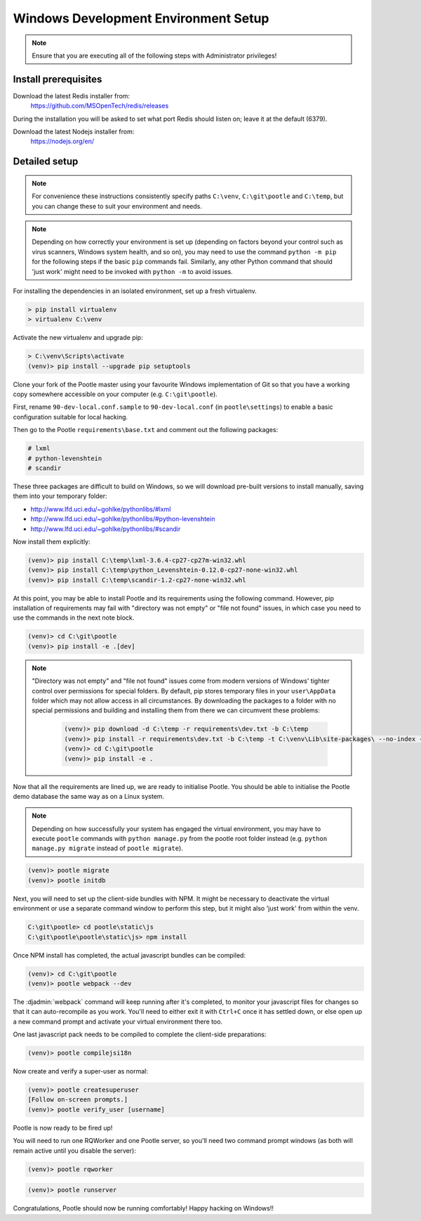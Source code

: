 .. _setup_windows:

Windows Development Environment Setup
=====================================

.. note:: Ensure that you are executing all of the following steps with
   Administrator privileges!

Install prerequisites
^^^^^^^^^^^^^^^^^^^^^

Download the latest Redis installer from:
    https://github.com/MSOpenTech/redis/releases

During the installation you will be asked to set what port Redis should listen
on; leave it at the default (6379).

Download the latest Nodejs installer from:
    https://nodejs.org/en/

Detailed setup
^^^^^^^^^^^^^^

.. note:: For convenience these instructions consistently specify paths
    ``C:\venv``, ``C:\git\pootle`` and ``C:\temp``, but you can change these to
    suit your environment and needs.

.. note:: Depending on how correctly your environment is set up (depending on
   factors beyond your control such as virus scanners, Windows system health,
   and so on), you may need to use the command ``python -m pip`` for the
   following steps if the basic ``pip`` commands fail. Similarly, any other
   Python command that should 'just work' might need to be invoked with
   ``python -m`` to avoid issues.

For installing the dependencies in an isolated environment, set up a fresh
virtualenv.

.. code-block:: console

    > pip install virtualenv
    > virtualenv C:\venv

Activate the new virtualenv and upgrade pip:

.. code-block:: console

    > C:\venv\Scripts\activate
    (venv)> pip install --upgrade pip setuptools

Clone your fork of the Pootle master using your favourite Windows
implementation of Git so that you have a working copy somewhere accessible on
your computer (e.g. ``C:\git\pootle``).

First, rename ``90-dev-local.conf.sample`` to ``90-dev-local.conf`` (in
``pootle\settings``) to enable a basic configuration suitable for local
hacking.

Then go to the Pootle ``requirements\base.txt`` and comment out the following
packages:

.. code-block:: console

    # lxml
    # python-levenshtein
    # scandir

These three packages are difficult to build on Windows, so we will download
pre-built versions to install manually, saving them into your temporary folder:

- http://www.lfd.uci.edu/~gohlke/pythonlibs/#lxml
- http://www.lfd.uci.edu/~gohlke/pythonlibs/#python-levenshtein
- http://www.lfd.uci.edu/~gohlke/pythonlibs/#scandir

Now install them explicitly:

.. code-block:: console

    (venv)> pip install C:\temp\lxml-3.6.4-cp27-cp27m-win32.whl
    (venv)> pip install C:\temp\python_Levenshtein-0.12.0-cp27-none-win32.whl
    (venv)> pip install C:\temp\scandir-1.2-cp27-none-win32.whl

At this point, you may be able to install Pootle and its requirements using the
following command. However, pip installation of requirements may fail with
"directory was not empty" or "file not found" issues, in which case you need to
use the commands in the next note block.

.. code-block:: console

    (venv)> cd C:\git\pootle
    (venv)> pip install -e .[dev]

.. note:: "Directory was not empty" and "file not found" issues come from
   modern versions of Windows' tighter control over permissions for special
   folders. By default, pip stores temporary files in your ``user\AppData``
   folder which may not allow access in all circumstances. By downloading the
   packages to a folder with no special permissions and building and installing
   them from there we can circumvent these problems:
    
    .. code-block:: console
    
        (venv)> pip download -d C:\temp -r requirements\dev.txt -b C:\temp
        (venv)> pip install -r requirements\dev.txt -b C:\temp -t C:\venv\Lib\site-packages\ --no-index --find-links="C:\temp"
        (venv)> cd C:\git\pootle
        (venv)> pip install -e .


Now that all the requirements are lined up, we are ready to initialise Pootle.
You should be able to initialise the Pootle demo database the same way as on a
Linux system.

.. note:: Depending on how successfully your system has engaged the virtual
   environment, you may have to execute ``pootle`` commands with ``python
   manage.py`` from the pootle root folder instead (e.g. ``python manage.py
   migrate`` instead of ``pootle migrate``).

.. code-block:: console

    (venv)> pootle migrate
    (venv)> pootle initdb

Next, you will need to set up the client-side bundles with NPM. It might be
necessary to deactivate the virtual environment or use a separate command
window to perform this step, but it might also 'just work' from within the
venv.

.. code-block:: console

    C:\git\pootle> cd pootle\static\js
    C:\git\pootle\pootle\static\js> npm install

Once NPM install has completed, the actual javascript bundles can be compiled:

.. code-block:: console

    (venv)> cd C:\git\pootle
    (venv)> pootle webpack --dev

The :djadmin:`webpack` command will keep running after it's completed, to
monitor your javascript files for changes so that it can auto-recompile as you
work. You'll need to either exit it with ``Ctrl+C`` once it has settled down,
or else open up a new command prompt and activate your virtual environment
there too.

One last javascript pack needs to be compiled to complete the client-side
preparations:

.. code-block:: console

    (venv)> pootle compilejsi18n

Now create and verify a super-user as normal:

.. code-block:: console

    (venv)> pootle createsuperuser
    [Follow on-screen prompts.]
    (venv)> pootle verify_user [username]

Pootle is now ready to be fired up!

You will need to run one RQWorker and one Pootle server, so you'll need two
command prompt windows (as both will remain active until you disable the
server):

.. code-block:: console

    (venv)> pootle rqworker

.. code-block:: console

    (venv)> pootle runserver

Congratulations, Pootle should now be running comfortably! Happy hacking on
Windows!!
